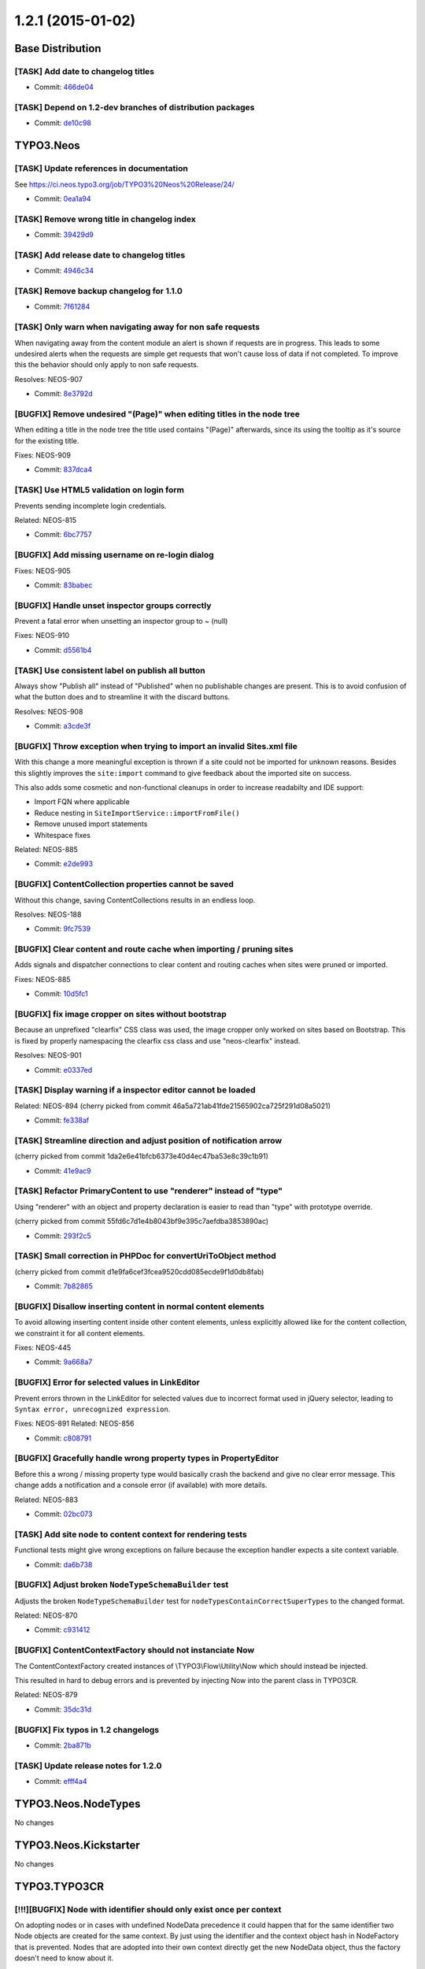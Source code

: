 ==================
1.2.1 (2015-01-02)
==================

~~~~~~~~~~~~~~~~~~~~~~~~~~~~~~~~~~~~~~~~
Base Distribution
~~~~~~~~~~~~~~~~~~~~~~~~~~~~~~~~~~~~~~~~

[TASK] Add date to changelog titles
-----------------------------------------------------------------------------------------

* Commit: `466de04 <https://git.typo3.org/Neos/Distributions/Base.git/commit/466de0417df7eb6f3d7dae4f3dd390e84d9f8cf0>`_

[TASK] Depend on 1.2-dev branches of distribution packages
-----------------------------------------------------------------------------------------

* Commit: `de10c98 <https://git.typo3.org/Neos/Distributions/Base.git/commit/de10c9893739df7320c2a6441501a988ebea0887>`_

~~~~~~~~~~~~~~~~~~~~~~~~~~~~~~~~~~~~~~~~
TYPO3.Neos
~~~~~~~~~~~~~~~~~~~~~~~~~~~~~~~~~~~~~~~~

[TASK] Update references in documentation
-----------------------------------------------------------------------------------------

See https://ci.neos.typo3.org/job/TYPO3%20Neos%20Release/24/

* Commit: `0ea1a94 <https://git.typo3.org/Packages/TYPO3.Neos.git/commit/0ea1a94dc4f3d3de9b4eb56e536773785e94c61e>`_

[TASK] Remove wrong title in changelog index
-----------------------------------------------------------------------------------------

* Commit: `39429d9 <https://git.typo3.org/Packages/TYPO3.Neos.git/commit/39429d9c7480a7ddc0692b06791bd7d5085f9e44>`_

[TASK] Add release date to changelog titles
-----------------------------------------------------------------------------------------

* Commit: `4946c34 <https://git.typo3.org/Packages/TYPO3.Neos.git/commit/4946c34d3c6b9c1f00372e3a3d133b3cc9bbedf9>`_

[TASK] Remove backup changelog for 1.1.0
-----------------------------------------------------------------------------------------

* Commit: `7f61284 <https://git.typo3.org/Packages/TYPO3.Neos.git/commit/7f6128411e74b7880a902b9436d7fde72329214c>`_

[TASK] Only warn when navigating away for non safe requests
-----------------------------------------------------------------------------------------

When navigating away from the content module an alert is shown
if requests are in progress. This leads to some undesired alerts
when the requests are simple get requests that won't cause loss
of data if not completed. To improve this the behavior should only
apply to non safe requests.

Resolves: NEOS-907

* Commit: `8e3792d <https://git.typo3.org/Packages/TYPO3.Neos.git/commit/8e3792d0205f598b027dba2b4a73830d1b646cc7>`_

[BUGFIX] Remove undesired "(Page)" when editing titles in the node tree
-----------------------------------------------------------------------------------------

When editing a title in the node tree the title used contains "(Page)"
afterwards, since its using the tooltip as it's source for the existing
title.

Fixes: NEOS-909

* Commit: `837dca4 <https://git.typo3.org/Packages/TYPO3.Neos.git/commit/837dca44eae39cbff484e32cf410269a18401fac>`_

[TASK] Use HTML5 validation on login form
-----------------------------------------------------------------------------------------

Prevents sending incomplete login credentials.

Related: NEOS-815

* Commit: `6bc7757 <https://git.typo3.org/Packages/TYPO3.Neos.git/commit/6bc7757e38f24170252f96319e919acde8f3bc3a>`_

[BUGFIX] Add missing username on re-login dialog
-----------------------------------------------------------------------------------------

Fixes: NEOS-905

* Commit: `83babec <https://git.typo3.org/Packages/TYPO3.Neos.git/commit/83babec5d552e8e9006251c287c6cb9d83ac6995>`_

[BUGFIX] Handle unset inspector groups correctly
-----------------------------------------------------------------------------------------

Prevent a fatal error when unsetting an inspector group to ~ (null)

Fixes: NEOS-910

* Commit: `d5561b4 <https://git.typo3.org/Packages/TYPO3.Neos.git/commit/d5561b4463481b0fc487f8ee29ce6fa00d99a3c8>`_

[TASK] Use consistent label on publish all button
-----------------------------------------------------------------------------------------

Always show "Publish all" instead of "Published" when
no publishable changes are present. This is to avoid
confusion of what the button does and to streamline it
with the discard buttons.

Resolves: NEOS-908

* Commit: `a3cde3f <https://git.typo3.org/Packages/TYPO3.Neos.git/commit/a3cde3f5c925d42b6c2a572d4d0dfc80f0a6fad9>`_

[BUGFIX] Throw exception when trying to import an invalid Sites.xml file
-----------------------------------------------------------------------------------------

With this change a more meaningful exception is thrown if a site could
not be imported for unknown reasons.
Besides this slightly improves the ``site:import`` command to give
feedback about the imported site on success.

This also adds some cosmetic and non-functional cleanups in order to
increase readabilty and IDE support:

* Import FQN where applicable
* Reduce nesting in ``SiteImportService::importFromFile()``
* Remove unused import statements
* Whitespace fixes

Related: NEOS-885

* Commit: `e2de993 <https://git.typo3.org/Packages/TYPO3.Neos.git/commit/e2de993dc9cce192e6064ac36dbb87b81ea3ffb2>`_

[BUGFIX] ContentCollection properties cannot be saved
-----------------------------------------------------------------------------------------

Without this change, saving ContentCollections results in an endless loop.

Resolves: NEOS-188

* Commit: `9fc7539 <https://git.typo3.org/Packages/TYPO3.Neos.git/commit/9fc7539cb0afac8345cb3de276d4109aaaf95c73>`_

[BUGFIX] Clear content and route cache when importing / pruning sites
-----------------------------------------------------------------------------------------

Adds signals and dispatcher connections to clear content and routing
caches when sites were pruned or imported.

Fixes: NEOS-885

* Commit: `10d5fc1 <https://git.typo3.org/Packages/TYPO3.Neos.git/commit/10d5fc11e5c2f5e4e8cdab398905bf2300a65cc4>`_

[BUGFIX] fix image cropper on sites without bootstrap
-----------------------------------------------------------------------------------------

Because an unprefixed "clearfix" CSS class was used, the
image cropper only worked on sites based on Bootstrap. This
is fixed by properly namespacing the clearfix css class and
use "neos-clearfix" instead.

Resolves: NEOS-901

* Commit: `e0337ed <https://git.typo3.org/Packages/TYPO3.Neos.git/commit/e0337ed3752dee68e01605db4b5722c46c787396>`_

[TASK] Display warning if a inspector editor cannot be loaded
-----------------------------------------------------------------------------------------

Related: NEOS-894
(cherry picked from commit 46a5a721ab41fde21565902ca725f291d08a5021)

* Commit: `fe338af <https://git.typo3.org/Packages/TYPO3.Neos.git/commit/fe338af21d710ace91eed37ea84f1d7ce19f4cbe>`_

[TASK] Streamline direction and adjust position of notification arrow
-----------------------------------------------------------------------------------------

(cherry picked from commit 1da2e6e41bfcb6373e40d4ec47ba53e8c39c1b91)

* Commit: `41e9ac9 <https://git.typo3.org/Packages/TYPO3.Neos.git/commit/41e9ac9d8c9692ecf7fdd3b311570aca4de57c66>`_

[TASK] Refactor PrimaryContent to use "renderer" instead of "type"
-----------------------------------------------------------------------------------------

Using "renderer" with an object and property declaration is easier
to read than "type" with prototype override.

(cherry picked from commit 55fd6c7d1e4b8043bf9e395c7aefdba3853890ac)

* Commit: `293f2c5 <https://git.typo3.org/Packages/TYPO3.Neos.git/commit/293f2c5cc8fd15ae892360f0cc01eff25f79f1d2>`_

[TASK] Small correction in PHPDoc for convertUriToObject method
-----------------------------------------------------------------------------------------

(cherry picked from commit d1e9fa6cef3fcea9520cdd085ecde9f1d0db8fab)

* Commit: `7b82865 <https://git.typo3.org/Packages/TYPO3.Neos.git/commit/7b8286528edac7b05a560a981e1b484942cff26b>`_

[BUGFIX] Disallow inserting content in normal content elements
-----------------------------------------------------------------------------------------

To avoid allowing inserting content inside other content elements,
unless explicitly allowed like for the content collection,
we constraint it for all content elements.

Fixes: NEOS-445

* Commit: `9a668a7 <https://git.typo3.org/Packages/TYPO3.Neos.git/commit/9a668a76f361823113345bd3c4463f59431d4c21>`_

[BUGFIX] Error for selected values in LinkEditor
-----------------------------------------------------------------------------------------

Prevent errors thrown in the LinkEditor for selected values due to
incorrect format used in jQuery selector, leading to
``Syntax error, unrecognized expression``.

Fixes: NEOS-891
Related: NEOS-856

* Commit: `c808791 <https://git.typo3.org/Packages/TYPO3.Neos.git/commit/c808791c6524cf1bbe25d24f30f9f20d988a70cf>`_

[BUGFIX] Gracefully handle wrong property types in PropertyEditor
-----------------------------------------------------------------------------------------

Before this a wrong / missing property type would basically crash the
backend and give no clear error message. This change adds a notification
and a console error (if available) with more details.

Related: NEOS-883

* Commit: `02bc073 <https://git.typo3.org/Packages/TYPO3.Neos.git/commit/02bc07355d4721afa7f4e11a83f5e9591dbaae3d>`_

[TASK] Add site node to content context for rendering tests
-----------------------------------------------------------------------------------------

Functional tests might give wrong exceptions on failure
because the exception handler expects a site context variable.

* Commit: `da6b738 <https://git.typo3.org/Packages/TYPO3.Neos.git/commit/da6b7389dd76c230bbb26ca14f7b0204f2ef3fa2>`_

[BUGFIX] Adjust broken ``NodeTypeSchemaBuilder`` test
-----------------------------------------------------------------------------------------

Adjusts the broken ``NodeTypeSchemaBuilder`` test for
``nodeTypesContainCorrectSuperTypes`` to the changed format.

Related: NEOS-870

* Commit: `c931412 <https://git.typo3.org/Packages/TYPO3.Neos.git/commit/c931412fc20eec0b77f4b7917b6d7e1d7af33ce1>`_

[BUGFIX] ContentContextFactory should not instanciate Now
-----------------------------------------------------------------------------------------

The ContentContextFactory created instances of
\\TYPO3\\Flow\\Utility\\Now which should instead be injected.

This resulted in hard to debug errors and is prevented by
injecting Now into the parent class in TYPO3CR.

Related: NEOS-879

* Commit: `35dc31d <https://git.typo3.org/Packages/TYPO3.Neos.git/commit/35dc31db4649c3d0031e0a1f07539e6ce6230192>`_

[BUGFIX] Fix typos in 1.2 changelogs
-----------------------------------------------------------------------------------------

* Commit: `2ba871b <https://git.typo3.org/Packages/TYPO3.Neos.git/commit/2ba871b0d8bd63a8f68c779a0ce0e6a100af8c4d>`_

[TASK] Update release notes for 1.2.0
-----------------------------------------------------------------------------------------

* Commit: `efff4a4 <https://git.typo3.org/Packages/TYPO3.Neos.git/commit/efff4a43a41aa952b91b84101bd7732e12cacaae>`_

~~~~~~~~~~~~~~~~~~~~~~~~~~~~~~~~~~~~~~~~
TYPO3.Neos.NodeTypes
~~~~~~~~~~~~~~~~~~~~~~~~~~~~~~~~~~~~~~~~

No changes

~~~~~~~~~~~~~~~~~~~~~~~~~~~~~~~~~~~~~~~~
TYPO3.Neos.Kickstarter
~~~~~~~~~~~~~~~~~~~~~~~~~~~~~~~~~~~~~~~~

No changes

~~~~~~~~~~~~~~~~~~~~~~~~~~~~~~~~~~~~~~~~
TYPO3.TYPO3CR
~~~~~~~~~~~~~~~~~~~~~~~~~~~~~~~~~~~~~~~~

[!!!][BUGFIX] Node with identifier should only exist once per context
-----------------------------------------------------------------------------------------

On adopting nodes or in cases with undefined NodeData precedence
it could happen that for the same identifier two Node objects are
created for the same context. By just using the identifier and the
context object hash in NodeFactory that is prevented. Nodes that
are adopted into their own context directly get the new NodeData
object, thus the factory doesn't need to know about it.

This removes the $dimensions argument from NodeInterface::createNode().
It was dangerous to use anyway so you shouldn't rely on it.
Node::createNode() also sees  the argument removed so make sure you
remove all usages of it from your code.

Fixes: NEOS-354

* Commit: `df5fb26 <https://git.typo3.org/Packages/TYPO3.TYPO3CR.git/commit/df5fb263285e3489824293e7d12d0f45e313054a>`_

[BUGFIX] Fix broken test in NodeImportServiceTest
-----------------------------------------------------------------------------------------

* Commit: `6e3ec34 <https://git.typo3.org/Packages/TYPO3.TYPO3CR.git/commit/6e3ec346c2d331d83e02f5b7bf2ad6e2e2054564>`_

[BUGFIX] Correclty handle empty property elements in node import
-----------------------------------------------------------------------------------------

Resolves: NEOS-807

* Commit: `f808a45 <https://git.typo3.org/Packages/TYPO3.TYPO3CR.git/commit/f808a455d185eb65df34dd5f641c1ad51670c2a1>`_

[BUGFIX] Fix broken ``ContextFactoryTest`` & ``ContextTest``
-----------------------------------------------------------------------------------------

Fixes two broken tests, which break due to the unit tests not
automatically injecting lazy properties.

``ContextFactoryTest::createMergesDefaultPropertiesBeforeSettingAnInstanceByIdentifier``
``ContextTest::getCurrentDateTimeReturnsACurrentDateAndTime``

Related: NEOS-879

* Commit: `5de4a29 <https://git.typo3.org/Packages/TYPO3.TYPO3CR.git/commit/5de4a29b42d5f0378ec91277b3c5ef4b6713a8e5>`_

[BUGFIX] Now should not be instanciated
-----------------------------------------------------------------------------------------

Currently the ContextFactory creates new instances of
\\TYPO3\\Flow\\Utility\\Now which results in multiple context instances
despite having the same context properties.

This led to hard to debug errors that could happen randomly.
By injecting Now from the ObjectManager these problems are prevented.

Resolves: NEOS-879

* Commit: `bdea64e <https://git.typo3.org/Packages/TYPO3.TYPO3CR.git/commit/bdea64ef26f2408110005fd429cb0fda5a9a0055>`_

~~~~~~~~~~~~~~~~~~~~~~~~~~~~~~~~~~~~~~~~
TYPO3.TypoScript
~~~~~~~~~~~~~~~~~~~~~~~~~~~~~~~~~~~~~~~~

No changes

~~~~~~~~~~~~~~~~~~~~~~~~~~~~~~~~~~~~~~~~
TYPO3.Media
~~~~~~~~~~~~~~~~~~~~~~~~~~~~~~~~~~~~~~~~

[BUGFIX] Fail gracefully for broken resources
-----------------------------------------------------------------------------------------

When a resource is missing an uncaught exception is thrown,
rendering the page completely unaccessible.

Fixes: NEOS-414

* Commit: `6860d30 <https://git.typo3.org/Packages/TYPO3.Media.git/commit/6860d305952518e14e889800fea0580b6f4e7f8a>`_

[!!!][TASK] Move ImageTag and ImageUri TypoScript objects to TYPO3.Neos
-----------------------------------------------------------------------------------------

This moves the ImageTag and ImageUri TypoScript objects to the Neos
package to avoid a dependency on TypoScript in TYPO3.Media.

This is breaking if you already used the newly introduced objects,
in that case you have to replace ``TYPO3.Media`` with ``TYPO3.Neos``.

Fixes: NEOS-745

* Commit: `d7cb998 <https://git.typo3.org/Packages/TYPO3.Media.git/commit/d7cb9989fed7aa245bfbc0efc35129aba71e77a8>`_

~~~~~~~~~~~~~~~~~~~~~~~~~~~~~~~~~~~~~~~~
TYPO3.NeosDemoTypo3Org
~~~~~~~~~~~~~~~~~~~~~~~~~~~~~~~~~~~~~~~~

No changes

